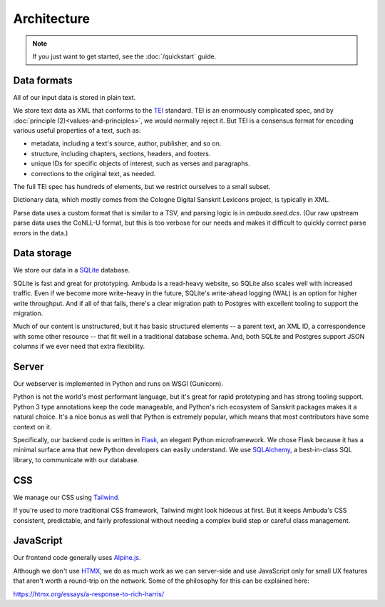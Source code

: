 Architecture
============

.. note::
   If you just want to get started, see the :doc:`/quickstart` guide.


Data formats
------------

All of our input data is stored in plain text.

We store text data as XML that conforms to the `TEI`_ standard. TEI is an
enormously complicated spec, and by :doc:`principle (2)<values-and-principles>`,
we would normally reject it. But TEI is a consensus format for encoding
various useful properties of a text, such as:

- metadata, including a text's source, author, publisher, and so on.
- structure, including chapters, sections, headers, and footers.
- unique IDs for specific objects of interest, such as verses and paragraphs.
- corrections to the original text, as needed.

The full TEI spec has hundreds of elements, but we restrict ourselves to a
small subset.

.. _TEI: https://tei-c.org

Dictionary data, which mostly comes from the Cologne Digital Sanskrit Lexicons
project, is typically in XML.

Parse data uses a custom format that is similar to a TSV, and parsing logic is
in `ambuda.seed.dcs`. (Our raw upstream parse data uses the CoNLL-U format, but
this is too verbose for our needs and makes it difficult to quickly correct
parse errors in the data.)


Data storage
------------

We store our data in a `SQLite`_ database.

SQLite is fast and great for prototyping. Ambuda is a read-heavy website, so
SQLite also scales well with increased traffic. Even if we become more
write-heavy in the future, SQLite's write-ahead logging (WAL) is an option for
higher write throughput. And if all of that fails, there's a clear migration
path to Postgres with excellent tooling to support the migration.

Much of our content is unstructured, but it has basic structured elements -- a
parent text, an XML ID, a correspondence with some other resource -- that fit
well in a traditional database schema. And, both SQLite and Postgres support
JSON columns if we ever need that extra flexibility.

.. _SQLite: sqlite.org


Server
------

Our webserver is implemented in Python and runs on WSGI (Gunicorn).

Python is not the world's most performant language, but it's great for rapid
prototyping and has strong tooling support. Python 3 type annotations keep the
code manageable, and Python's rich ecosystem of Sanskrit packages makes it a
natural choice. It's a nice bonus as well that Python is extremely popular,
which means that most contributors have some context on it.

Specifically, our backend code is written in `Flask`_, an elegant Python
microframework. We chose Flask because it has a minimal surface area that new
Python developers can easily understand. We use `SQLAlchemy`_, a best-in-class
SQL library, to communicate with our database.

.. _Flask: https://flask.palletsprojects.com/en/2.1.x/
.. _SQLAlchemy: https://www.sqlalchemy.org/


CSS
---

We manage our CSS using `Tailwind`_.

If you're used to more traditional CSS framework, Tailwind might look hideous
at first. But it keeps Ambuda's CSS consistent, predictable, and fairly
professional without needing a complex build step or careful class management.

.. _Tailwind: https://tailwindcss.com


JavaScript
----------

Our frontend code generally uses `Alpine.js`_.

Although we don't use `HTMX`_, we do as much work as we can server-side and use
JavaScript only for small UX features that aren't worth a round-trip on the
network. Some of the philosophy for this can be explained here:

https://htmx.org/essays/a-response-to-rich-harris/

.. _Alpine.js: https://alpinejs.dev/
.. _HTMX: https://htmx.org/
